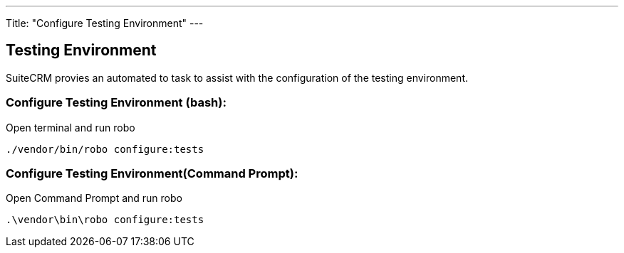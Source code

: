 ---
Title: "Configure Testing Environment"
---

== Testing Environment

SuiteCRM provies an automated to task to assist with the configuration of the testing environment.

=== Configure Testing Environment (bash):

Open terminal and run robo

`./vendor/bin/robo configure:tests`

=== Configure Testing Environment(Command Prompt):

Open Command Prompt and run robo

`.\vendor\bin\robo configure:tests`



